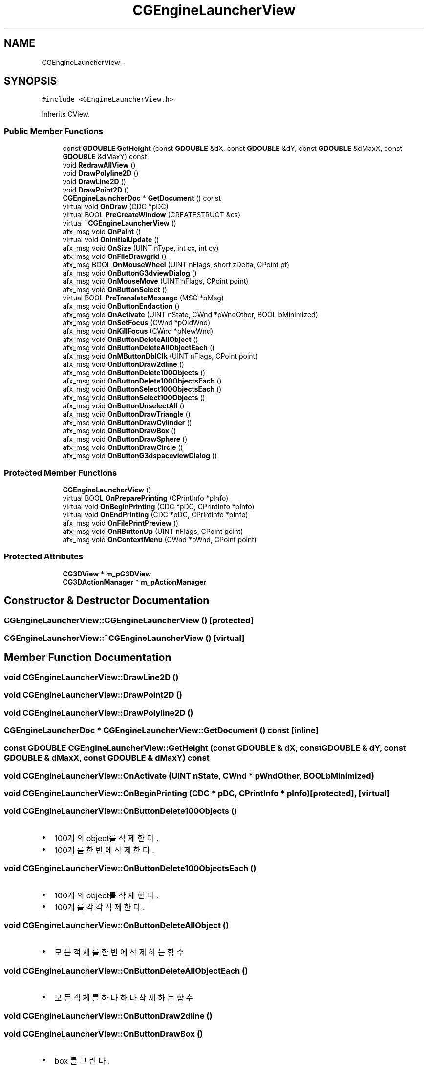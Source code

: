 .TH "CGEngineLauncherView" 3 "Sat Dec 26 2015" "Version v0.1" "GEngine" \" -*- nroff -*-
.ad l
.nh
.SH NAME
CGEngineLauncherView \- 
.SH SYNOPSIS
.br
.PP
.PP
\fC#include <GEngineLauncherView\&.h>\fP
.PP
Inherits CView\&.
.SS "Public Member Functions"

.in +1c
.ti -1c
.RI "const \fBGDOUBLE\fP \fBGetHeight\fP (const \fBGDOUBLE\fP &dX, const \fBGDOUBLE\fP &dY, const \fBGDOUBLE\fP &dMaxX, const \fBGDOUBLE\fP &dMaxY) const "
.br
.ti -1c
.RI "void \fBRedrawAllView\fP ()"
.br
.ti -1c
.RI "void \fBDrawPolyline2D\fP ()"
.br
.ti -1c
.RI "void \fBDrawLine2D\fP ()"
.br
.ti -1c
.RI "void \fBDrawPoint2D\fP ()"
.br
.ti -1c
.RI "\fBCGEngineLauncherDoc\fP * \fBGetDocument\fP () const "
.br
.ti -1c
.RI "virtual void \fBOnDraw\fP (CDC *pDC)"
.br
.ti -1c
.RI "virtual BOOL \fBPreCreateWindow\fP (CREATESTRUCT &cs)"
.br
.ti -1c
.RI "virtual \fB~CGEngineLauncherView\fP ()"
.br
.ti -1c
.RI "afx_msg void \fBOnPaint\fP ()"
.br
.ti -1c
.RI "virtual void \fBOnInitialUpdate\fP ()"
.br
.ti -1c
.RI "afx_msg void \fBOnSize\fP (UINT nType, int cx, int cy)"
.br
.ti -1c
.RI "afx_msg void \fBOnFileDrawgrid\fP ()"
.br
.ti -1c
.RI "afx_msg BOOL \fBOnMouseWheel\fP (UINT nFlags, short zDelta, CPoint pt)"
.br
.ti -1c
.RI "afx_msg void \fBOnButtonG3dviewDialog\fP ()"
.br
.ti -1c
.RI "afx_msg void \fBOnMouseMove\fP (UINT nFlags, CPoint point)"
.br
.ti -1c
.RI "afx_msg void \fBOnButtonSelect\fP ()"
.br
.ti -1c
.RI "virtual BOOL \fBPreTranslateMessage\fP (MSG *pMsg)"
.br
.ti -1c
.RI "afx_msg void \fBOnButtonEndaction\fP ()"
.br
.ti -1c
.RI "afx_msg void \fBOnActivate\fP (UINT nState, CWnd *pWndOther, BOOL bMinimized)"
.br
.ti -1c
.RI "afx_msg void \fBOnSetFocus\fP (CWnd *pOldWnd)"
.br
.ti -1c
.RI "afx_msg void \fBOnKillFocus\fP (CWnd *pNewWnd)"
.br
.ti -1c
.RI "afx_msg void \fBOnButtonDeleteAllObject\fP ()"
.br
.ti -1c
.RI "afx_msg void \fBOnButtonDeleteAllObjectEach\fP ()"
.br
.ti -1c
.RI "afx_msg void \fBOnMButtonDblClk\fP (UINT nFlags, CPoint point)"
.br
.ti -1c
.RI "afx_msg void \fBOnButtonDraw2dline\fP ()"
.br
.ti -1c
.RI "afx_msg void \fBOnButtonDelete100Objects\fP ()"
.br
.ti -1c
.RI "afx_msg void \fBOnButtonDelete100ObjectsEach\fP ()"
.br
.ti -1c
.RI "afx_msg void \fBOnButtonSelect100ObjectsEach\fP ()"
.br
.ti -1c
.RI "afx_msg void \fBOnButtonSelect100Objects\fP ()"
.br
.ti -1c
.RI "afx_msg void \fBOnButtonUnselectAll\fP ()"
.br
.ti -1c
.RI "afx_msg void \fBOnButtonDrawTriangle\fP ()"
.br
.ti -1c
.RI "afx_msg void \fBOnButtonDrawCylinder\fP ()"
.br
.ti -1c
.RI "afx_msg void \fBOnButtonDrawBox\fP ()"
.br
.ti -1c
.RI "afx_msg void \fBOnButtonDrawSphere\fP ()"
.br
.ti -1c
.RI "afx_msg void \fBOnButtonDrawCircle\fP ()"
.br
.ti -1c
.RI "afx_msg void \fBOnButtonG3dspaceviewDialog\fP ()"
.br
.in -1c
.SS "Protected Member Functions"

.in +1c
.ti -1c
.RI "\fBCGEngineLauncherView\fP ()"
.br
.ti -1c
.RI "virtual BOOL \fBOnPreparePrinting\fP (CPrintInfo *pInfo)"
.br
.ti -1c
.RI "virtual void \fBOnBeginPrinting\fP (CDC *pDC, CPrintInfo *pInfo)"
.br
.ti -1c
.RI "virtual void \fBOnEndPrinting\fP (CDC *pDC, CPrintInfo *pInfo)"
.br
.ti -1c
.RI "afx_msg void \fBOnFilePrintPreview\fP ()"
.br
.ti -1c
.RI "afx_msg void \fBOnRButtonUp\fP (UINT nFlags, CPoint point)"
.br
.ti -1c
.RI "afx_msg void \fBOnContextMenu\fP (CWnd *pWnd, CPoint point)"
.br
.in -1c
.SS "Protected Attributes"

.in +1c
.ti -1c
.RI "\fBCG3DView\fP * \fBm_pG3DView\fP"
.br
.ti -1c
.RI "\fBCG3DActionManager\fP * \fBm_pActionManager\fP"
.br
.in -1c
.SH "Constructor & Destructor Documentation"
.PP 
.SS "CGEngineLauncherView::CGEngineLauncherView ()\fC [protected]\fP"

.SS "CGEngineLauncherView::~CGEngineLauncherView ()\fC [virtual]\fP"

.SH "Member Function Documentation"
.PP 
.SS "void CGEngineLauncherView::DrawLine2D ()"

.SS "void CGEngineLauncherView::DrawPoint2D ()"

.SS "void CGEngineLauncherView::DrawPolyline2D ()"

.SS "\fBCGEngineLauncherDoc\fP * CGEngineLauncherView::GetDocument () const\fC [inline]\fP"

.SS "const \fBGDOUBLE\fP CGEngineLauncherView::GetHeight (const \fBGDOUBLE\fP & dX, const \fBGDOUBLE\fP & dY, const \fBGDOUBLE\fP & dMaxX, const \fBGDOUBLE\fP & dMaxY) const"

.SS "void CGEngineLauncherView::OnActivate (UINT nState, CWnd * pWndOther, BOOL bMinimized)"

.SS "void CGEngineLauncherView::OnBeginPrinting (CDC * pDC, CPrintInfo * pInfo)\fC [protected]\fP, \fC [virtual]\fP"

.SS "void CGEngineLauncherView::OnButtonDelete100Objects ()"

.IP "\(bu" 2
100개의 object를 삭제한다\&.
.IP "\(bu" 2
100개를 한번에 삭제한다\&. 
.PP

.SS "void CGEngineLauncherView::OnButtonDelete100ObjectsEach ()"

.IP "\(bu" 2
100개의 object를 삭제한다\&.
.IP "\(bu" 2
100개를 각각 삭제한다\&. 
.PP

.SS "void CGEngineLauncherView::OnButtonDeleteAllObject ()"

.IP "\(bu" 2
모든 객체를 한번에 삭제하는 함수 
.PP

.SS "void CGEngineLauncherView::OnButtonDeleteAllObjectEach ()"

.IP "\(bu" 2
모든 객체를 하나하나 삭제하는 함수 
.PP

.SS "void CGEngineLauncherView::OnButtonDraw2dline ()"

.SS "void CGEngineLauncherView::OnButtonDrawBox ()"

.IP "\(bu" 2
box 를 그린다\&. 
.PP

.SS "void CGEngineLauncherView::OnButtonDrawCircle ()"

.IP "\(bu" 2
circle 그리기 
.PP

.SS "void CGEngineLauncherView::OnButtonDrawCylinder ()"

.IP "\(bu" 2
cylinder를 그린다\&. 
.PP

.SS "void CGEngineLauncherView::OnButtonDrawSphere ()"

.IP "\(bu" 2
sphere 를 그린다\&. 
.PP

.SS "void CGEngineLauncherView::OnButtonDrawTriangle ()"

.IP "\(bu" 2
triangle을 그린다\&. 
.PP

.SS "void CGEngineLauncherView::OnButtonEndaction ()"

.SS "void CGEngineLauncherView::OnButtonG3dspaceviewDialog ()"

.SS "void CGEngineLauncherView::OnButtonG3dviewDialog ()"

.IP "\(bu" 2
g3d view dialog 보여주기 
.PP

.SS "void CGEngineLauncherView::OnButtonSelect ()"

.SS "void CGEngineLauncherView::OnButtonSelect100Objects ()"

.IP "\(bu" 2
object 100개를 한번에 선택 
.PP

.SS "void CGEngineLauncherView::OnButtonSelect100ObjectsEach ()"

.IP "\(bu" 2
100개의 object를 각각 선택한다\&. 
.PP

.SS "void CGEngineLauncherView::OnButtonUnselectAll ()"

.IP "\(bu" 2
unselect all 
.PP

.SS "void CGEngineLauncherView::OnContextMenu (CWnd * pWnd, CPoint point)\fC [protected]\fP"

.SS "void CGEngineLauncherView::OnDraw (CDC * pDC)\fC [virtual]\fP"

.SS "void CGEngineLauncherView::OnEndPrinting (CDC * pDC, CPrintInfo * pInfo)\fC [protected]\fP, \fC [virtual]\fP"

.SS "void CGEngineLauncherView::OnFileDrawgrid ()"

.IP "\(bu" 2
그리드 그리기 
.PP

.SS "void CGEngineLauncherView::OnFilePrintPreview ()\fC [protected]\fP"

.SS "void CGEngineLauncherView::OnInitialUpdate ()\fC [virtual]\fP"

.SS "void CGEngineLauncherView::OnKillFocus (CWnd * pNewWnd)"

.SS "void CGEngineLauncherView::OnMButtonDblClk (UINT nFlags, CPoint point)"

.SS "void CGEngineLauncherView::OnMouseMove (UINT nFlags, CPoint point)"

.SS "BOOL CGEngineLauncherView::OnMouseWheel (UINT nFlags, short zDelta, CPoint pt)"

.SS "void CGEngineLauncherView::OnPaint ()"

.SS "BOOL CGEngineLauncherView::OnPreparePrinting (CPrintInfo * pInfo)\fC [protected]\fP, \fC [virtual]\fP"

.SS "void CGEngineLauncherView::OnRButtonUp (UINT nFlags, CPoint point)\fC [protected]\fP"

.SS "void CGEngineLauncherView::OnSetFocus (CWnd * pOldWnd)"

.SS "void CGEngineLauncherView::OnSize (UINT nType, int cx, int cy)"

.SS "BOOL CGEngineLauncherView::PreCreateWindow (CREATESTRUCT & cs)\fC [virtual]\fP"

.SS "BOOL CGEngineLauncherView::PreTranslateMessage (MSG * pMsg)\fC [virtual]\fP"

.SS "void CGEngineLauncherView::RedrawAllView ()"

.SH "Member Data Documentation"
.PP 
.SS "\fBCG3DActionManager\fP* CGEngineLauncherView::m_pActionManager\fC [protected]\fP"

.SS "\fBCG3DView\fP* CGEngineLauncherView::m_pG3DView\fC [protected]\fP"


.SH "Author"
.PP 
Generated automatically by Doxygen for GEngine from the source code\&.
